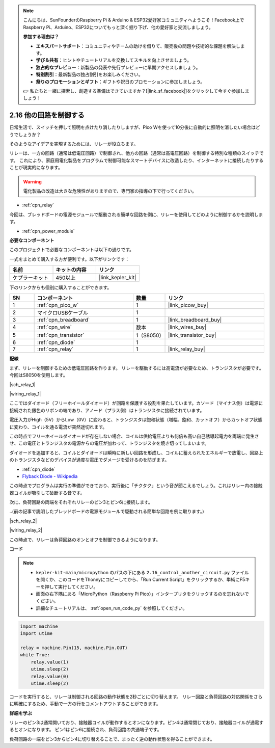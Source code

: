 .. note::

    こんにちは、SunFounderのRaspberry Pi & Arduino & ESP32愛好家コミュニティへようこそ！Facebook上でRaspberry Pi、Arduino、ESP32についてもっと深く掘り下げ、他の愛好家と交流しましょう。

    **参加する理由は？**

    - **エキスパートサポート**：コミュニティやチームの助けを借りて、販売後の問題や技術的な課題を解決します。
    - **学び＆共有**：ヒントやチュートリアルを交換してスキルを向上させましょう。
    - **独占的なプレビュー**：新製品の発表や先行プレビューに早期アクセスしましょう。
    - **特別割引**：最新製品の独占割引をお楽しみください。
    - **祭りのプロモーションとギフト**：ギフトや祝日のプロモーションに参加しましょう。

    👉 私たちと一緒に探索し、創造する準備はできていますか？[|link_sf_facebook|]をクリックして今すぐ参加しましょう！

.. _py_relay:

2.16 他の回路を制御する
=================================

日常生活で、スイッチを押して照明を点けたり消したりしますが、Pico Wを使って10分後に自動的に照明を消したい場合はどうでしょうか？

そのようなアイデアを実現するためには、リレーが役立ちます。

リレーは、一方の回路（通常は低電圧回路）で制御され、他方の回路（通常は高電圧回路）を制御する特別な種類のスイッチです。
これにより、家庭用電化製品をプログラムで制御可能なスマートデバイスに改造したり、インターネットに接続したりすることが現実的になります。

.. warning::
    電化製品の改造は大きな危険性がありますので、専門家の指導の下で行ってください。

* :ref:`cpn_relay`

今回は、ブレッドボードの電源モジュールで駆動される簡単な回路を例に、リレーを使用してどのように制御するかを説明します。

* :ref:`cpn_power_module`

**必要なコンポーネント**

このプロジェクトで必要なコンポーネントは以下の通りです。

一式をまとめて購入する方が便利です。以下がリンクです：

.. list-table::
    :widths: 20 20 20
    :header-rows: 1

    *   - 名前
        - キットの内容
        - リンク
    *   - ケプラーキット
        - 450以上
        - |link_kepler_kit|

下のリンクからも個別に購入することができます。

.. list-table::
    :widths: 5 20 5 20
    :header-rows: 1

    *   - SN
        - コンポーネント
        - 数量
        - リンク
    *   - 1
        - :ref:`cpn_pico_w`
        - 1
        - |link_picow_buy|
    *   - 2
        - マイクロUSBケーブル
        - 1
        - 
    *   - 3
        - :ref:`cpn_breadboard`
        - 1
        - |link_breadboard_buy|
    *   - 4
        - :ref:`cpn_wire`
        - 数本
        - |link_wires_buy|
    *   - 5
        - :ref:`cpn_transistor`
        - 1（S8050）
        - |link_transistor_buy|
    *   - 6
        - :ref:`cpn_diode`
        - 1
        - 
    *   - 7
        - :ref:`cpn_relay`
        - 1
        - |link_relay_buy|

**配線**

まず、リレーを制御するための低電圧回路を作ります。
リレーを駆動するには高電流が必要なため、トランジスタが必要です。今回はS8050を使用します。


|sch_relay_1|

|wiring_relay_1|

ここではダイオード（フリーホイールダイオード）が回路を保護する役割を果たしています。カソード（マイナス側）は電源に接続された銀色のリボンの端であり、アノード（プラス側）はトランジスタに接続されています。

電圧入力がHigh（5V）からLow（0V）に変わると、トランジスタは飽和状態（増幅、飽和、カットオフ）からカットオフ状態に変わり、コイルを通る電流が突然途切れます。

この時点でフリーホイールダイオードが存在しない場合、コイルは供給電圧よりも何倍も高い自己誘導起電力を両端に発生させ、この電圧とトランジスタの電源からの電圧が加わって、トランジスタを焼き切ってしまいます。

ダイオードを追加すると、コイルとダイオードは瞬時に新しい回路を形成し、コイルに蓄えられたエネルギーで放電し、回路上のトランジスタなどのデバイスが過度な電圧でダメージを受けるのを防ぎます。

* :ref:`cpn_diode`    
* `Flyback Diode - Wikipedia <https://en.wikipedia.org/wiki/Flyback_diode>`_

この時点でプログラムは実行の準備ができており、実行後に「チクタク」という音が聞こえるでしょう。これはリレー内の接触器コイルが吸引して破断する音です。

次に、負荷回路の両端をそれぞれリレーのピン3とピン6に接続します。

..(前の記事で説明したブレッドボードの電源モジュールで駆動される簡単な回路を例に取ります。)

|sch_relay_2|

|wiring_relay_2|

この時点で、リレーは負荷回路のオンとオフを制御できるようになります。

**コード**

.. note::

    * ``kepler-kit-main/micropython`` のパスの下にある ``2.16_control_another_circuit.py`` ファイルを開くか、このコードをThonnyにコピーしてから、「Run Current Script」をクリックするか、単純にF5キーを押して実行してください。

    * 画面の右下隅にある「MicroPython（Raspberry Pi Pico）」インタープリタをクリックするのを忘れないでください。

    * 詳細なチュートリアルは、 :ref:`open_run_code_py` を参照してください。


.. code-block:: python

    import machine
    import utime
    
    relay = machine.Pin(15, machine.Pin.OUT)
    while True:
        relay.value(1)
        utime.sleep(2)
        relay.value(0)
        utime.sleep(2)

コードを実行すると、リレーは制御される回路の動作状態を2秒ごとに切り替えます。
リレー回路と負荷回路の対応関係をさらに明確にするため、手動で一方の行をコメントアウトすることができます。

**詳細を学ぶ**

リレーのピン3は通常開いており、接触器コイルが動作するとオンになります。ピン4は通常閉じており、接触器コイルが通電するとオンになります。
ピン1はピン6に接続され、負荷回路の共通端子です。

負荷回路の一端をピン3からピン4に切り替えることで、まったく逆の動作状態を得ることができます。
